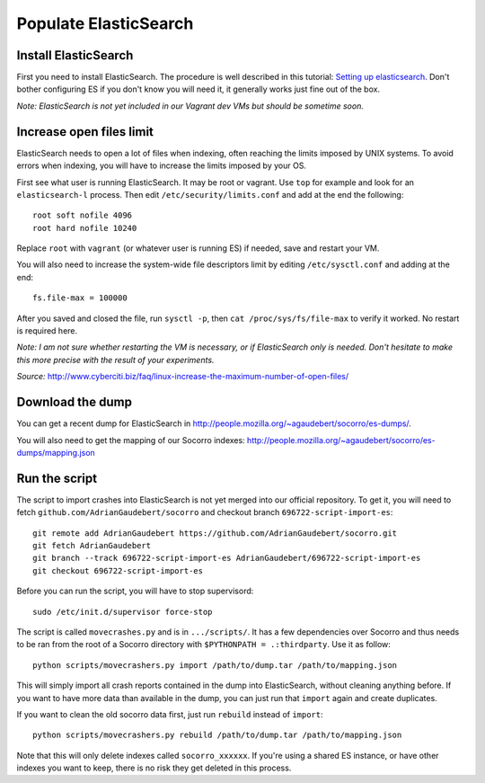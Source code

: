 .. This Source Code Form is subject to the terms of the Mozilla Public
.. License, v. 2.0. If a copy of the MPL was not distributed with this
.. file, You can obtain one at http://mozilla.org/MPL/2.0/.

.. index:: populateelasticsearch

.. _populateelasticsearch-chapter:

Populate ElasticSearch
======================

Install ElasticSearch
---------------------

First you need to install ElasticSearch. The procedure is well described in
this tutorial: `Setting up elasticsearch`_. Don't bother configuring ES if
you don't know you will need it, it generally works just fine out of the box.

.. _`Setting up elasticsearch`: http://www.elasticsearch.org/tutorials/2010/07/01/setting-up-elasticsearch.html

`Note: ElasticSearch is not yet included in our Vagrant dev VMs but should
be sometime soon.`

Increase open files limit
-------------------------

ElasticSearch needs to open a lot of files when indexing, often reaching
the limits imposed by UNIX systems. To avoid errors when indexing, you will
have to increase the limits imposed by your OS.

First see what user is running ElasticSearch. It may be root or vagrant. Use
``top`` for example and look for an ``elasticsearch-l`` process. Then edit
``/etc/security/limits.conf`` and add at the end the following::

    root soft nofile 4096
    root hard nofile 10240

Replace ``root`` with ``vagrant`` (or whatever user is running ES) if needed,
save and restart your VM.

You will also need to increase the system-wide file descriptors limit by
editing ``/etc/sysctl.conf`` and adding at the end::

    fs.file-max = 100000

After you saved and closed the file, run ``sysctl -p``, then
``cat /proc/sys/fs/file-max`` to verify it worked. No restart is required here.

`Note: I am not sure whether restarting the VM is necessary, or if ElasticSearch
only is needed. Don't hesitate to make this more precise with the result
of your experiments.`

`Source:` http://www.cyberciti.biz/faq/linux-increase-the-maximum-number-of-open-files/

Download the dump
-----------------

You can get a recent dump for ElasticSearch in
http://people.mozilla.org/~agaudebert/socorro/es-dumps/.

You will also need to get the mapping of our Socorro indexes:
http://people.mozilla.org/~agaudebert/socorro/es-dumps/mapping.json

Run the script
--------------

The script to import crashes into ElasticSearch is not yet merged into our
official repository. To get it, you will need to fetch
``github.com/AdrianGaudebert/socorro`` and checkout branch
``696722-script-import-es``::

    git remote add AdrianGaudebert https://github.com/AdrianGaudebert/socorro.git
    git fetch AdrianGaudebert
    git branch --track 696722-script-import-es AdrianGaudebert/696722-script-import-es
    git checkout 696722-script-import-es

Before you can run the script, you will have to stop supervisord::

    sudo /etc/init.d/supervisor force-stop

The script is called ``movecrashes.py`` and is in ``.../scripts/``. It has a
few dependencies over Socorro and thus needs to be ran from the root of a
Socorro directory with ``$PYTHONPATH = .:thirdparty``. Use it as follow::

    python scripts/movecrashers.py import /path/to/dump.tar /path/to/mapping.json

This will simply import all crash reports contained in the dump into
ElasticSearch, without cleaning anything before. If you want to have more data
than available in the dump, you can just run that ``import`` again and
create duplicates.

If you want to clean the old socorro data first, just run ``rebuild`` instead
of ``import``::

    python scripts/movecrashers.py rebuild /path/to/dump.tar /path/to/mapping.json

Note that this will only delete indexes called ``socorro_xxxxxx``. If you're
using a shared ES instance, or have other indexes you want to keep, there is
no risk they get deleted in this process.
